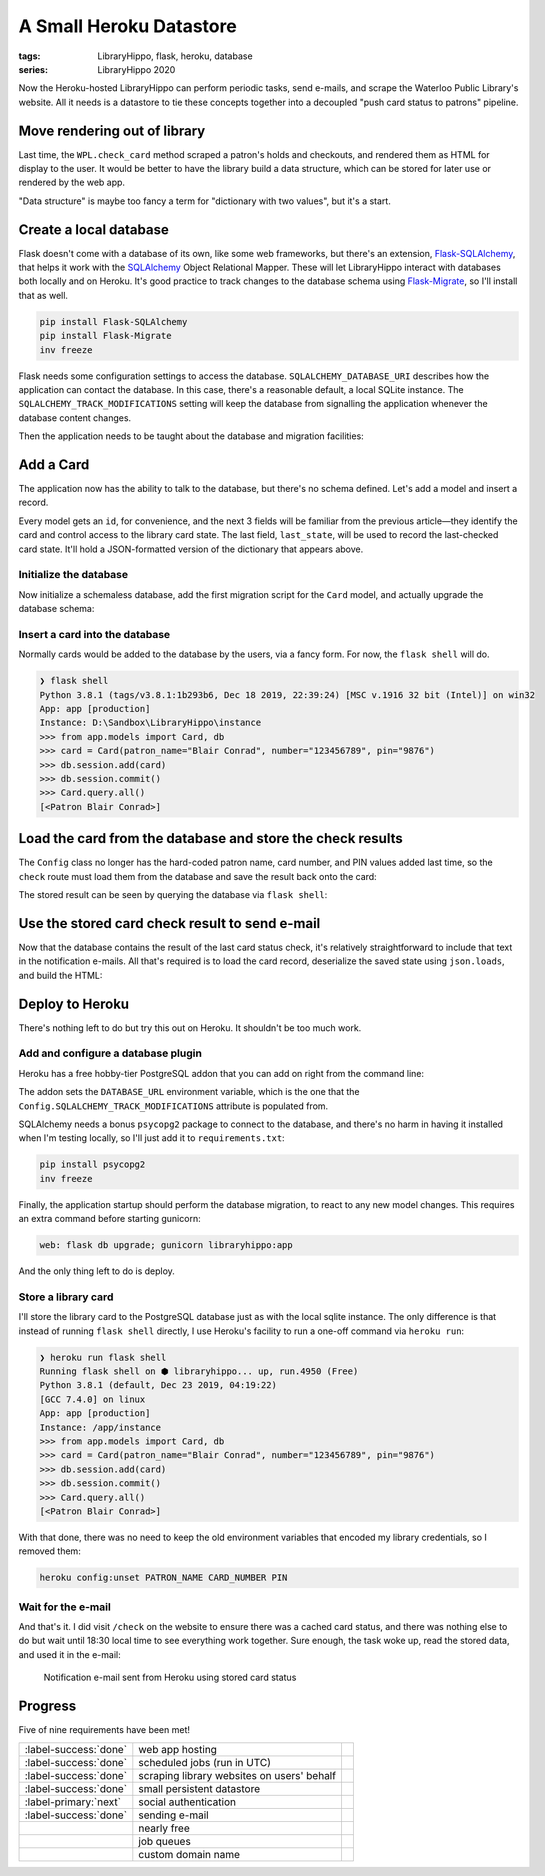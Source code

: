A Small Heroku Datastore
########################

:tags: LibraryHippo, flask, heroku, database
:series: LibraryHippo 2020

Now the Heroku-hosted LibraryHippo can perform periodic tasks, send e-mails, and
scrape the Waterloo Public Library's website. All it needs is a datastore to tie
these concepts together into a decoupled "push card status to patrons" pipeline.

Move rendering out of library
=============================

Last time, the ``WPL.check_card`` method scraped a patron's holds and checkouts,
and rendered them as HTML for display to the user. It would be better to have
the library build a data structure, which can be stored for later use or
rendered by the web app.

.. code-figure:: app/libraries/wpl.py

    .. code:: python

        def check_card(self, patron, number, pin):
            session = Session()
            summary_page = self.login(session, patron, number, pin)

            holds_url = urllib.parse.urljoin(
                self.login_url(),
                summary_page.find(name="a", href=re.compile("/holds$"))["href"],
            )
            checkouts_url = urllib.parse.urljoin(
                self.login_url(),
                summary_page.find(name="a", href=re.compile("/items$"))["href"],
            )

            holds = self.get_holds(session, holds_url)
            checkouts = self.get_checkouts(session, checkouts_url)

            return {
                "holds": holds,
                "checkouts": checkouts,
            }

"Data structure" is maybe too fancy a term for "dictionary with two values", but
it's a start.

.. code-figure:: app/routes.py

    .. code:: python

        @app.route("/check")
        def check():
            card_check_result = WPL().check_card(
                Config.PATRON_NAME, Config.CARD_NUMBER, Config.PIN
            )

            result = "<h1>Holds</h1>"
            for hold in card_check_result["holds"]:
                result += "<dl>"
                for k, v in hold.items():
                    result += f"<dt>{k}</dt><dd>{v}</dd>"
                result += "</dl><hr>"

            result += "<h1>Checkouts</h1>"
            for checkout in card_check_result["checkouts"]:
                result += "<dl>"
                for k, v in checkout.items():
                    result += f"<dt>{k}</dt><dd>{v}</dd>"
                result += "</dl><hr>"

            return result

Create a local database
=======================

Flask doesn't come with a database of its own, like some web frameworks, but
there's an extension,
`Flask-SQLAlchemy <https://flask-sqlalchemy.palletsprojects.com/en/2.x/>`_, that
helps it work with the `SQLAlchemy <https://www.sqlalchemy.org/>`_ Object
Relational Mapper. These will let LibraryHippo interact with databases both
locally and on Heroku. It's good practice to track changes to the database
schema using `Flask-Migrate <https://github.com/miguelgrinberg/flask-migrate>`_,
so I'll install that as well.

.. code:: powershell
    :class: m-console

    pip install Flask-SQLAlchemy
    pip install Flask-Migrate
    inv freeze

Flask needs some configuration settings to access the database.
``SQLALCHEMY_DATABASE_URI`` describes how the application can contact the
database. In this case, there's a reasonable default, a local SQLite instance.
The ``SQLALCHEMY_TRACK_MODIFICATIONS`` setting will keep the database from
signalling the application whenever the database content changes.

.. code-figure:: config.py

    .. code:: python

        class Config(object):
            # …
            # Remove PATRON_NAME, CARD_NUMBER, and PIN, as they'll move to the database

            SQLALCHEMY_DATABASE_URI = os.environ.get(
                "DATABASE_URL"
            ) or "sqlite:///" + os.path.join(basedir, "app.db")
            SQLALCHEMY_TRACK_MODIFICATIONS = False

Then the application needs to be taught about the database and migration facilities:

.. code-figure:: app/__init__.py

    .. code:: python

        # …
        from flask_migrate import Migrate
        from flask_sqlalchemy import SQLAlchemy

        # …
        app = Flask(__name__)
        app.config.from_object(Config)

        mail = Mail(app)

        db = SQLAlchemy(app)
        migrate = Migrate(app, db)

        from app import routes, models

Add a Card
==========

The application now has the ability to talk to the database, but there's no
schema defined. Let's add a model and insert a record.

.. code-figure:: app/__init__.py

    .. code:: python

        class Card(db.Model):
            id = db.Column(db.Integer, primary_key=True)
            patron_name = db.Column(db.String(64))
            number = db.Column(db.String(32))
            pin = db.Column(db.String(16))
            last_state = db.Column(db.Text())

            def __repr__(self):
                return f"<Patron {self.patron_name}>"

Every model gets an ``id``, for convenience, and the next 3 fields will be
familiar from the previous article—they identify the card and control access to
the library card state. The last field, ``last_state``, will be used to record
the last-checked card state. It'll hold a JSON-formatted version of the
dictionary that appears above.

Initialize the database
-----------------------

Now initialize a schemaless database, add the first migration script for the
``Card`` model, and actually upgrade the database schema:

.. console-figure::

    .. code:: powershell
        :class: m-console
    
        flask db init
        flask db migrate -m "Add Card model"
        flask db upgrade

    .. code:: text
        :class: m-nopad

        Creating directory D:\Sandbox\LibraryHippo\migrations ...  done
        Creating directory D:\Sandbox\LibraryHippo\migrations\versions ...  done
        Generating D:\Sandbox\LibraryHippo\migrations\alembic.ini ...  done
        Generating D:\Sandbox\LibraryHippo\migrations\env.py ...  done
        Generating D:\Sandbox\LibraryHippo\migrations\README ...  done
        Generating D:\Sandbox\LibraryHippo\migrations\script.py.mako ...  done
        Please edit configuration/connection/logging settings in 'D:\\Sandbox\\LibraryHippo\\migrations\\alembic.ini' before proceeding.

        Generating D:\Sandbox\LibraryHippo\migrations\versions\b2fc8df2f32f_add_card_model.py ...  done

Insert a card into the database
-------------------------------

Normally cards would be added to the database by the users, via a fancy form. For now, the ``flask shell`` will do.

.. code:: python
    :class: m-console

    ❯ flask shell
    Python 3.8.1 (tags/v3.8.1:1b293b6, Dec 18 2019, 22:39:24) [MSC v.1916 32 bit (Intel)] on win32
    App: app [production]
    Instance: D:\Sandbox\LibraryHippo\instance
    >>> from app.models import Card, db
    >>> card = Card(patron_name="Blair Conrad", number="123456789", pin="9876")
    >>> db.session.add(card)
    >>> db.session.commit()
    >>> Card.query.all()
    [<Patron Blair Conrad>]

Load the card from the database and store the check results
===========================================================

The ``Config`` class no longer has the hard-coded patron name, card number, and
PIN values added last time, so the ``check`` route must load them from the
database and save the result back onto the card:

.. code-figure:: app/routes.py 

    .. code:: python

        # …
        import json
        from app.models import Card

        # …

        @app.route("/check")
        def check():
            card = Card.query.get(1)  # a hack - we know there's only 1 card for now
            card_check_result = WPL().check_card(card)
            card.last_state = json.dumps(card_check_result)
            db.session.commit()
            # rendering code…


The stored result can be seen by querying the database via ``flask shell``\:

.. console-figure::

    .. code:: python
        :class: m-console

        ❯ flask shell
        Python 3.8.1 (tags/v3.8.1:1b293b6, Dec 18 2019, 22:39:24) [MSC v.1916 32 bit (Intel)] on win32
        App: app [production]
        Instance: D:\Sandbox\LibraryHippo\instance
        >>> from app.models import Card
        >>> card = Card.query.get(1)
        >>> card.last_state

    .. code:: python
        :class: m-nopad

        '{"holds": [{"Title": "\\nBlood heir / Am\\u00e9lie Wen Zhao\\n\\n", "Status": " 2 of 2 holds ", "Pickup": "WPL McCormick Branch", "Cancel": "09-17-20", "Freeze": true}, {"Title": "\\nEducated : a memoir / Tara Westover\\n\\n", "Status": " 1 of 2 holds ", "Pickup": "WPL McCormick Branch", "Cancel": "09-28-20", "Freeze": true}, {"Title": "\\nCoders : the making of a new tribe and the remaking of the world / Clive Thompson\\n\\n", "Status": " 1 of 1 holds ", "Pickup": "WPL McCormick Branch", "Cancel": "10-16-20", "Freeze": true}, {"Title": "\\nBecoming Superman : my journey from poverty to Hollywood : with stops along the way at murder, mayhem, movie stars, cults, slums, sociopaths, and war crimes / J. Michael Straczynski ; introduction by Neil Gaiman\\n\\n", "Status": " 1 of 1 holds ", "Pickup": "WPL McCormick Branch", "Cancel": "11-02-20", "Freeze": true}, {"Title": "\\nBatman : Creature of the Night / illustrated by John Paul Leon.\\n\\n", "Status": " 4 of 6 holds ", "Pickup": "WPL McCormick Branch", "Cancel": "11-06-2

Use the stored card check result to send e-mail
===============================================

Now that the database contains the result of the last card status check, it's
relatively straightforward to include that text in the notification e-mails. All
that's required is to load the card record, deserialize the saved state using
``json.loads``, and build the HTML:

.. code-figure:: app/cli.py

    .. code:: python
    
        # …
        from app import mail, models

        # …

        def register(app):
            @app.cli.command("notify-all")
            def notify_all():
                card = models.Card.query.get(1)  # a hack - we know there's only 1 card for now
                last_card_state = json.loads(card.last_state)

                html_body = "<h1>Holds</h1>"
                for hold in last_card_state["holds"]:
                    html_body += "<dl>"
                    for k, v in hold.items():
                        html_body += f"<dt>{k}</dt><dd>{v}</dd>"
                    html_body += "</dl><hr>"

                html_body += "<h1>Checkouts</h1>"
                for checkout in last_card_state["checkouts"]:
                    html_body += "<dl>"
                    for k, v in checkout.items():
                        html_body += f"<dt>{k}</dt><dd>{v}</dd>"
                    html_body += "</dl><hr>"

                now = datetime.now().isoformat()

                msg = Message(
                    "LibraryHippo starting notifications", recipients=["blair@blairconrad.com"]
                )
                msg.body = f"starting notifications at {now}"
                msg.html = html_body

                mail.send(msg)

                # …

Deploy to Heroku
================

There's nothing left to do but try this out on Heroku. It shouldn't be too much work.

Add and configure a database plugin
-----------------------------------

Heroku has a free hobby-tier PostgreSQL addon that you can add on right from the command line:

.. console-figure::

    .. code:: powershell
        :class: m-console

        heroku addons:add heroku-postgresql:hobby-dev

    .. code:: text
        :class: m-nopad

        Creating heroku-postgresql:hobby-dev on ⬢ libraryhippo... free
        Database has been created and is available
        ! This database is empty. If upgrading, you can transfer
        ! data from another database with pg:copy
        Created ·················· as DATABASE_URL
        Use heroku addons:docs heroku-postgresql to view documentation

The addon sets the ``DATABASE_URL`` environment variable, which
is the one that the ``Config.SQLALCHEMY_TRACK_MODIFICATIONS`` attribute is
populated from.

SQLAlchemy needs a bonus ``psycopg2`` package to connect to the database, and
there's no harm in having it installed when I'm testing locally, so I'll just
add it to ``requirements.txt``:

.. code:: powershell
    :class: m-console

    pip install psycopg2 
    inv freeze

Finally, the application startup should perform the database migration, to react
to any new model changes. This requires an extra command before starting gunicorn:

.. code:: text

    web: flask db upgrade; gunicorn libraryhippo:app

And the only thing left to do is deploy.

Store a library card
--------------------

I'll store the library card to the PostgreSQL database just as with the local
sqlite instance. The only difference is that instead of running ``flask shell``
directly, I use Heroku's facility to run a one-off command via ``heroku run``:

.. code:: python
    :class: m-console

    ❯ heroku run flask shell
    Running flask shell on ⬢ libraryhippo... up, run.4950 (Free)
    Python 3.8.1 (default, Dec 23 2019, 04:19:22)
    [GCC 7.4.0] on linux
    App: app [production]
    Instance: /app/instance
    >>> from app.models import Card, db
    >>> card = Card(patron_name="Blair Conrad", number="123456789", pin="9876")
    >>> db.session.add(card)
    >>> db.session.commit()
    >>> Card.query.all()
    [<Patron Blair Conrad>]

With that done, there was no need to keep the old environment variables that encoded my library credentials, so I removed them:

.. code:: powershell
    :class: m-console

    heroku config:unset PATRON_NAME CARD_NUMBER PIN


Wait for the e-mail
-------------------

And that's it. I did visit ``/check`` on the website to ensure there was a
cached card status, and there was nothing else to do but wait until 18:30 local
time to see everything work together. Sure enough, the task woke up, read the
stored data, and used it in the e-mail:

.. figure:: {attach}heroku-notification-using-stored-status.png
    :alt: screenshot of notification e-mail sent from Heroku using stored card status

    Notification e-mail sent from Heroku using stored card status


Progress
========

Five of nine requirements have been met!

.. csv-table::
    :class: m-table

    :label-success:`done`, web app hosting,
    :label-success:`done`, scheduled jobs (run in UTC)
    :label-success:`done`, scraping library websites on users' behalf,
    :label-success:`done`,  small persistent datastore,
    :label-primary:`next`, social authentication,
    :label-success:`done`, sending e-mail,
       , nearly free,
       , job queues,
       , custom domain name,


